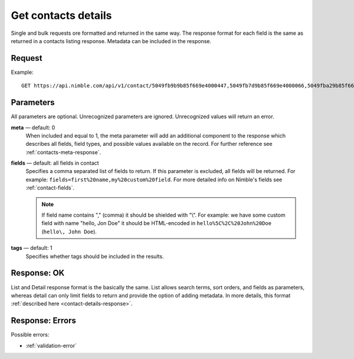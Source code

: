 ====================
Get contacts details
====================

Single and bulk requests ore formatted and returned in the same way. The response format for each field is the same as returned in a contacts listing response. Metadata can be included in the response.

Request
-------

Example::

    GET https://api.nimble.com/api/v1/contact/5049fb9b9b85f669e4000447,5049fb7d9b85f669e4000066,5049fba29b85f669e40004fb 
    
Parameters
----------

All parameters are optional. Unrecognized parameters are ignored. Unrecognized values will return an error.

**meta** — default: 0
    When included and equal to 1, the meta parameter will add an additional component to the response which describes all fields, 
    field types, and possible values available on the record. For further reference see :ref:`contacts-meta-response`. 

**fields** — default: all fields in contact
    Specifies a comma separated list of fields to return. If this parameter is excluded, all fields will be returned. 
    For example: ``fields=first%20name,my%20custom%20field``. For more detailed info on Nimble's fields see :ref:`contact-fields`.

    .. note:: 
      If field name contains "," (comma) it should be shielded with "\\". For example: we have some custom field with name 
      "hello, Jon Doe" it should be HTML-encoded in ``hello%5C%2C%20John%20Doe`` (``hello\, John Doe``).
    
**tags** — default: 1
    Specifies whether tags should be included in the results. 

Response: OK
------------

List and Detail response format is the basically the same. List allows search terms, sort orders, and fields as parameters, whereas detail can only limit fields to return and provide the option of adding metadata. In more details, this format :ref:`described here <contact-details-response>`.

Response: Errors
----------------
Possible errors:

* :ref:`validation-error`
